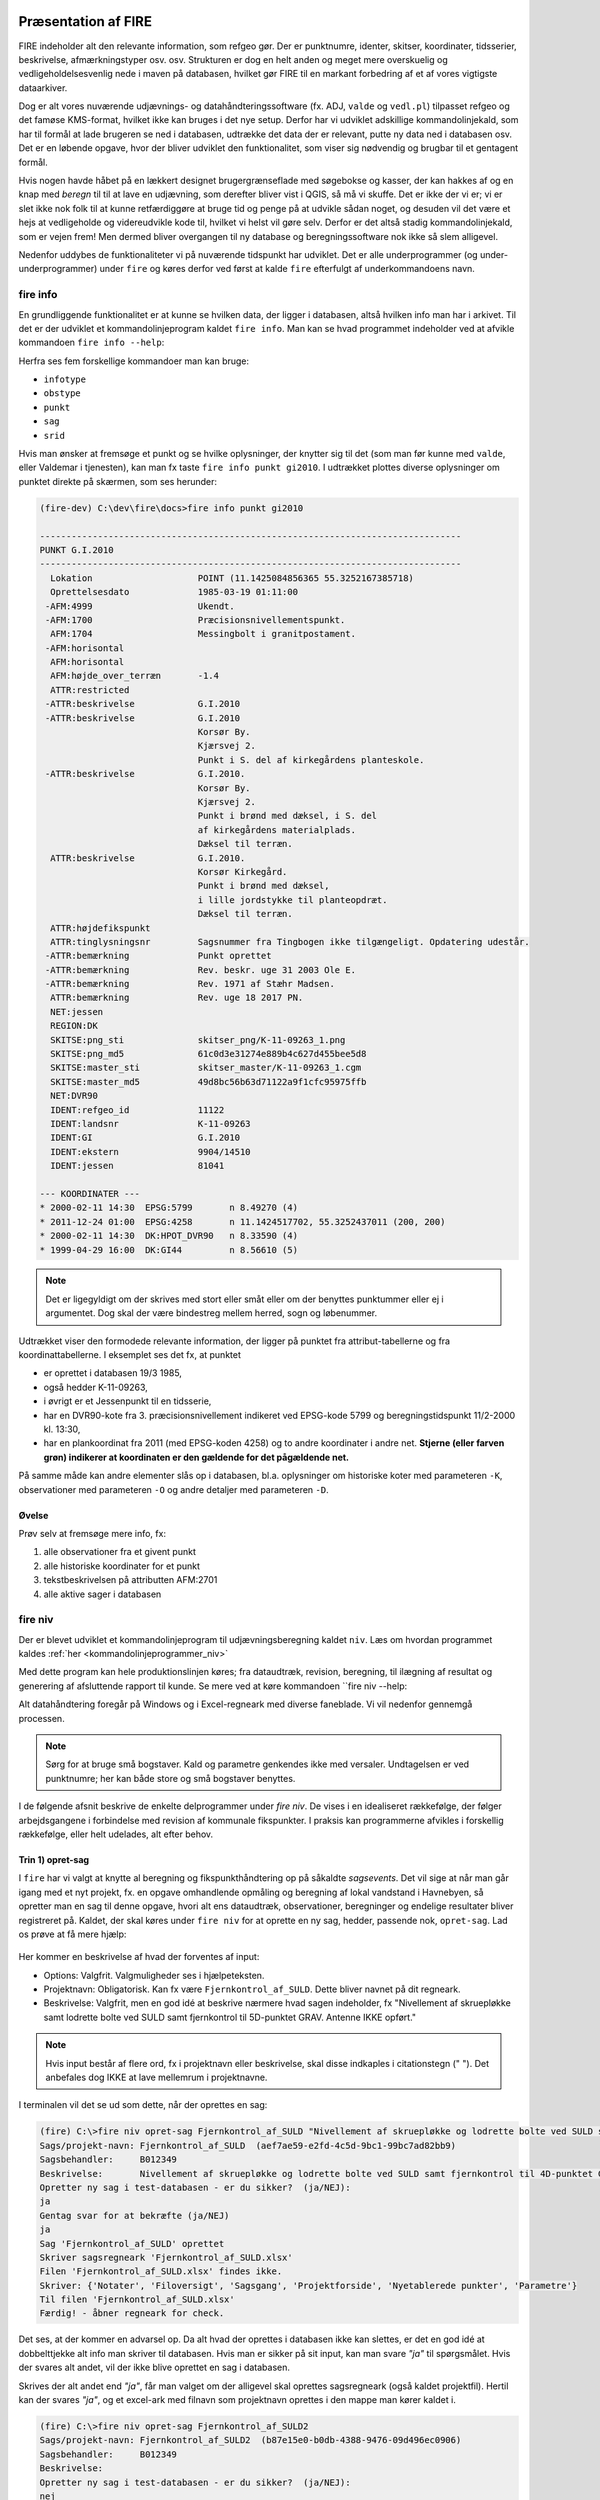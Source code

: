 .. _workshop:



Præsentation af FIRE
---------------------
FIRE indeholder alt den relevante information, som refgeo gør. Der er punktnumre,
identer, skitser, koordinater, tidsserier, beskrivelse, afmærkningstyper osv. osv.
Strukturen er dog en helt anden og meget mere overskuelig og vedligeholdelsesvenlig
nede i maven på databasen, hvilket gør FIRE til en markant forbedring af et af
vores vigtigste dataarkiver.

Dog er alt vores nuværende udjævnings- og datahåndteringssoftware (fx. ADJ,
``valde`` og ``vedl.pl``) tilpasset refgeo og det famøse KMS-format, hvilket ikke kan
bruges i det nye setup.
Derfor har vi udviklet adskillige kommandolinjekald, som har til formål at lade
brugeren se ned i databasen, udtrække det data der er relevant, putte ny data
ned i databasen osv.
Det er en løbende opgave, hvor der bliver udviklet den funktionalitet, som viser
sig nødvendig og brugbar til et gentagent formål.

Hvis nogen havde håbet på en lækkert designet brugergrænseflade med søgebokse og
kasser, der kan hakkes af og en knap med *beregn* til til at lave en udjævning,
som derefter bliver vist i QGIS, så må vi skuffe.
Det er ikke der vi er; vi er slet ikke nok folk til at kunne retfærdiggøre at
bruge tid og penge på at udvikle sådan noget, og desuden vil det være et hejs at
vedligeholde og videreudvikle kode til, hvilket vi helst vil gøre selv.
Derfor er det altså stadig kommandolinjekald, som er vejen frem! Men dermed bliver
overgangen til ny database og beregningssoftware nok ikke så slem alligevel.

Nedenfor uddybes de funktionaliteter vi på nuværende tidspunkt har udviklet. Det er
alle underprogrammer (og under-underprogrammer) under ``fire`` og køres derfor ved
først at kalde ``fire`` efterfulgt af underkommandoens navn.

fire info
++++++++++++++++++++

En grundliggende funktionalitet er at kunne se hvilken data, der ligger i databasen,
altså hvilken info man har i arkivet. Til det er der udviklet et kommandolinjeprogram
kaldet ``fire info``. Man kan se hvad programmet indeholder ved at afvikle kommandoen
``fire info --help``:

.. command-output:: fire info --help

Herfra ses fem forskellige kommandoer man kan bruge:

- ``infotype``
- ``obstype``
- ``punkt``
- ``sag``
- ``srid``

Hvis man ønsker at fremsøge et punkt og se hvilke oplysninger, der knytter sig
til det (som man før kunne med ``valde``, eller Valdemar i tjenesten), kan man
fx taste ``fire info punkt gi2010``. I udtrækket plottes diverse oplysninger om
punktet direkte på skærmen, som ses herunder:

.. code-block::

    (fire-dev) C:\dev\fire\docs>fire info punkt gi2010

    --------------------------------------------------------------------------------
    PUNKT G.I.2010
    --------------------------------------------------------------------------------
      Lokation                    POINT (11.1425084856365 55.3252167385718)
      Oprettelsesdato             1985-03-19 01:11:00
     -AFM:4999                    Ukendt.
     -AFM:1700                    Præcisionsnivellementspunkt.
      AFM:1704                    Messingbolt i granitpostament.
     -AFM:horisontal
      AFM:horisontal
      AFM:højde_over_terræn       -1.4
      ATTR:restricted
     -ATTR:beskrivelse            G.I.2010
     -ATTR:beskrivelse            G.I.2010
                                  Korsør By.
                                  Kjærsvej 2.
                                  Punkt i S. del af kirkegårdens planteskole.
     -ATTR:beskrivelse            G.I.2010.
                                  Korsør By.
                                  Kjærsvej 2.
                                  Punkt i brønd med dæksel, i S. del
                                  af kirkegårdens materialplads.
                                  Dæksel til terræn.
      ATTR:beskrivelse            G.I.2010.
                                  Korsør Kirkegård.
                                  Punkt i brønd med dæksel,
                                  i lille jordstykke til planteopdræt.
                                  Dæksel til terræn.
      ATTR:højdefikspunkt
      ATTR:tinglysningsnr         Sagsnummer fra Tingbogen ikke tilgængeligt. Opdatering udestår.
     -ATTR:bemærkning             Punkt oprettet
     -ATTR:bemærkning             Rev. beskr. uge 31 2003 Ole E.
     -ATTR:bemærkning             Rev. 1971 af Stæhr Madsen.
      ATTR:bemærkning             Rev. uge 18 2017 PN.
      NET:jessen
      REGION:DK
      SKITSE:png_sti              skitser_png/K-11-09263_1.png
      SKITSE:png_md5              61c0d3e31274e889b4c627d455bee5d8
      SKITSE:master_sti           skitser_master/K-11-09263_1.cgm
      SKITSE:master_md5           49d8bc56b63d71122a9f1cfc95975ffb
      NET:DVR90
      IDENT:refgeo_id             11122
      IDENT:landsnr               K-11-09263
      IDENT:GI                    G.I.2010
      IDENT:ekstern               9904/14510
      IDENT:jessen                81041

    --- KOORDINATER ---
    * 2000-02-11 14:30  EPSG:5799       n 8.49270 (4)
    * 2011-12-24 01:00  EPSG:4258       n 11.1424517702, 55.3252437011 (200, 200)
    * 2000-02-11 14:30  DK:HPOT_DVR90   n 8.33590 (4)
    * 1999-04-29 16:00  DK:GI44         n 8.56610 (5)

.. note:: Det er ligegyldigt om der skrives med stort eller småt eller om der
   benyttes punktummer eller ej i argumentet. Dog skal der være bindestreg
   mellem herred, sogn og løbenummer.

Udtrækket viser den formodede relevante information, der ligger på punktet fra
attribut-tabellerne og fra koordinattabellerne.
I eksemplet ses det fx, at punktet

- er oprettet i databasen 19/3 1985,
- også hedder K-11-09263,
- i øvrigt er et Jessenpunkt til en tidsserie,
- har en DVR90-kote fra 3. præcisionsnivellement indikeret ved EPSG-kode 5799
  og beregningstidspunkt 11/2-2000 kl. 13:30,
- har en plankoordinat fra 2011 (med EPSG-koden 4258) og to andre
  koordinater i andre net.
  **Stjerne (eller farven grøn) indikerer at koordinaten er den gældende for det pågældende net.**

På samme måde kan andre elementer slås op i databasen, bl.a. oplysninger om historiske
koter med parameteren ``-K``, observationer med parameteren ``-O`` og andre detaljer med
parameteren ``-D``.

Øvelse
^^^^^^^^^^^^^^^^^^^^

Prøv selv at fremsøge mere info, fx:

1. alle observationer fra et givent punkt
2. alle historiske koordinater for et punkt
3. tekstbeskrivelsen på attributten AFM:2701
4. alle aktive sager i databasen


fire niv
++++++++++++++++++++++++++++++++
Der er blevet udviklet et kommandolinjeprogram til udjævningsberegning kaldet ``niv``.
Læs om hvordan programmet kaldes :ref:`her <kommandolinjeprogrammer_niv>`

Med dette program kan hele produktionslinjen køres; fra dataudtræk, revision, beregning,
til ilægning af resultat og generering af afsluttende rapport til kunde. Se mere ved
at køre kommandoen ``fire niv --help:

.. command-output:: fire niv --help

Alt datahåndtering foregår på Windows og i Excel-regneark med diverse faneblade.
Vi vil nedenfor gennemgå processen.

.. note:: Sørg for at bruge små bogstaver. Kald og parametre genkendes ikke med versaler.
   Undtagelsen er ved punktnumre; her kan både store og små bogstaver benyttes.

I de følgende afsnit beskrive de enkelte delprogrammer under `fire niv`. De vises i
en idealiseret rækkefølge, der følger arbejdsgangene i forbindelse med revision af
kommunale fikspunkter. I praksis kan programmerne afvikles i forskellig rækkefølge,
eller helt udelades, alt efter behov.


Trin 1) opret-sag
^^^^^^^^^^^^^^^^^^^^^^^^

I ``fire`` har vi valgt at knytte al beregning og fikspunkthåndtering op på såkaldte
*sagsevents*. Det vil sige at når man går igang med et nyt projekt, fx. en opgave
omhandlende opmåling og beregning af lokal vandstand i Havnebyen, så opretter man
en sag til denne opgave, hvori alt ens dataudtræk, observationer, beregninger og
endelige resultater bliver registreret på. Kaldet, der skal køres under ``fire niv``
for at oprette en ny sag, hedder, passende nok, ``opret-sag``. Lad os prøve at få
mere hjælp:

  .. command-output:: fire niv opret-sag --help

Her kommer en beskrivelse af hvad der forventes af input:

- Options: Valgfrit. Valgmuligheder ses i hjælpeteksten.
- Projektnavn: Obligatorisk. Kan fx være ``Fjernkontrol_af_SULD``. Dette bliver navnet
  på dit regneark.
- Beskrivelse: Valgfrit, men en god idé at beskrive nærmere hvad sagen indeholder,
  fx "Nivellement af skruepløkke samt lodrette bolte ved SULD samt fjernkontrol til
  5D-punktet GRAV. Antenne IKKE opført."

.. note:: Hvis input består af flere ord, fx i projektnavn eller beskrivelse, skal
   disse indkaples i citationstegn (\" \"). Det anbefales dog IKKE at lave mellemrum
   i projektnavne.

I terminalen vil det se ud som dette, når der oprettes en sag:

.. code-block::

    (fire) C:\>fire niv opret-sag Fjernkontrol_af_SULD "Nivellement af skruepløkke og lodrette bolte ved SULD samt fjernkontrol til 4D-punktet GRAV. Antenne IKKE opført"
    Sags/projekt-navn: Fjernkontrol_af_SULD  (aef7ae59-e2fd-4c5d-9bc1-99bc7ad82bb9)
    Sagsbehandler:     B012349
    Beskrivelse:       Nivellement af skruepløkke og lodrette bolte ved SULD samt fjernkontrol til 4D-punktet GRAV. Antenne IKKE opført
    Opretter ny sag i test-databasen - er du sikker?  (ja/NEJ):
    ja
    Gentag svar for at bekræfte (ja/NEJ)
    ja
    Sag 'Fjernkontrol_af_SULD' oprettet
    Skriver sagsregneark 'Fjernkontrol_af_SULD.xlsx'
    Filen 'Fjernkontrol_af_SULD.xlsx' findes ikke.
    Skriver: {'Notater', 'Filoversigt', 'Sagsgang', 'Projektforside', 'Nyetablerede punkter', 'Parametre'}
    Til filen 'Fjernkontrol_af_SULD.xlsx'
    Færdig! - åbner regneark for check.

Det ses, at der kommer en advarsel op. Da alt hvad der oprettes i databasen ikke
kan slettes, er det en god idé at dobbelttjekke alt info man skriver til databasen.
Hvis man er sikker på sit input, kan man svare *"ja"* til spørgsmålet. Hvis der svares
alt andet, vil der ikke blive oprettet en sag i databasen.

Skrives der alt andet end *"ja"*, får man valget om der alligevel skal oprettes
sagsregneark (også kaldet projektfil). Hertil kan der svares *"ja"*, og et excel-ark
med filnavn som projektnavn oprettes i den mappe man kører kaldet i.

.. code-block::

    (fire) C:\>fire niv opret-sag Fjernkontrol_af_SULD2
    Sags/projekt-navn: Fjernkontrol_af_SULD2  (b87e15e0-b0db-4388-9476-09d496ec0906)
    Sagsbehandler:     B012349
    Beskrivelse:
    Opretter ny sag i test-databasen - er du sikker?  (ja/NEJ):
    nej
    Opretter IKKE sag
    Opret sagsregneark alligevel? (ja/NEJ):
    ja
    Skriver sagsregneark 'Fjernkontrol_af_SULD2.xlsx'
    Filen 'Fjernkontrol_af_SULD2.xlsx' findes ikke.
    Skriver: {'Projektforside', 'Parametre', 'Filoversigt', 'Nyetablerede punkter', 'Notater', 'Sagsgang'}
    Til filen 'Fjernkontrol_af_SULD2.xlsx'
    Færdig! - åbner regneark for check.

Excel-arket åbnes, og der ses seks faneblade:

- Projektside: Her kan man løbende indtaste relevant info for projektet.
- Sagsgang: Her vil sagens hændelser fremgå, efterhånden som de forekommer.
- Nyetablerede punkter: Her kan man indtaste de nye punkter, som er oprettet til
  projektet.
- Notater
- Filoversigt: Her kan man indtaste filnavnene på opmålingsfilerne. husk at definere
  stien, hvis ikke filen ligger samme sted som projektfilen.
- Parametre

Hvert faneblad kan nu redigeres til det formål man ønsker.

.. note:: Når man laver sit kommandokald, skal man sikre sig der ikke eksisterer et
   projekt med det navn allerede, ellers vil ``fire`` brokke sig. ``fire`` kan ligeledes
   ikke skrive til et allerede åbent excel-ark.


Trin 2) udtræk-revision
^^^^^^^^^^^^^^^^^^^^^^^^
.. note::

    Dette trin kan springes over, såfremt man kun skal lave en beregning.

Når vi er ude at tilse punkter, fx ifm. den kommunale punktrevision, kontrolleres det
at punktets attributter (beskrivelse, lokation, bolttype osv.) er korrekt; hvis ikke
skal de rettes til.
Til det formål kan man kalde en kommando, der hedder ``udtræk-revision`` under
``fire niv``:

.. command-output:: fire niv udtræk-revision --help

Det ses man skal definere to parametre:

- Projektnavn: Som defineret i ``opret-sag``. Indkapslet i \" \"
- Kriterier: Enten ident eller opmålingsmålingsdistrikt. Her kan man fx. skrive 61-07 61-03 G.I.902 BUDP

I terminalen vil det se ud som følger:

.. code-block::

    (fire) C:\>fire niv udtræk-revision Fjernkontrol_af_SULD 61-07 61-03 63-10
    Punkt: 61-01-00008
    Punkt: 61-03-00001
    Punkt: 61-03-00002
    Punkt: 61-03-00003
    Punkt: 61-03-00010
    Punkt: 61-03-00801
    ...
    Punkt: 63-10-09081
    Punkt: 63-10-09082
    Punkt: 63-10-09084
    Skriver: {'Revision'}
    Til filen 'Fjernkontrol_af_SULD-revision.xlsx'
    Overskriver fanebladene {'Revision'}
        med opdaterede versioner.
    Foregående versioner beholdes i 'ex'-filen 'Fjernkontrol_af_SULD-revision-ex.xlsx'
    Færdig!

hvorefter punkterne udtrækkes og lægges i en ny excel-fil navngivet med
"projektnavn"-revision.xlsx. Format er som vist nedenfor:

.. image:: figures/firenivudtrækrevision.PNG
  :width: 800
  :alt: Udtræk data til punktrevision, excelvisning

I dette ark kan man nu rette attributterne til efter behov. Nedenfor er vist:

1. ændring i lokationskoordinaten (*LOKATION*)
2. rettelser for punkt 61-01-00008 i attributterne *ATTR:beskrivelse*,
   *AFM:højde_over_terræn* og *ATTR:bemærkning*.
3. at punktet nu er et restricted punkt (*ATTR:restricted*) og dens GNSS-egnethed (*ATTR:gnss_egnet*)
4. at punktet er besøgt ved at fjerne kryds i kolonnen *Ikke besøgt*

.. image:: figures/firenivudtrækrevision2.PNG
  :width: 800
  :alt: Udtræk data til punktrevision, excelvisning

.. note:: Attributter MED id indikerer at oplysningen er gemt og udtrukket fra
   databasen. Attributter UDEN id er endnu ikke oprettet i databasen.

Ved revision af mange punkter, er der oprettet en overblikskolonne, *Ikke besøgt*.
Denne er født med et kryds ud for punktbeskrivelsen, da man derved kan tilføje excels
filterfunktion, og filtrere de rækker væk uden et kryds. Pas på med ikke at *sortere*,
da rækkerne så vil blive blandet. Efter filtrering kan man let se hvilke punkter man
endnu ikke har været forbi... såfremt man husker at slette krydset fra de punkter man
allerede HAR besøgt.


Trin 3) ilæg-revision
^^^^^^^^^^^^^^^^^^^^^^^^
.. note::

    Dette trin kan springes over, såfremt man kun skal lave en beregning.

Ændringer lavet i revisionsregnearket i trin 3 ovenfor lægges i databasen
med kommandoen `fire niv ilæg-revision`.

.. command-output:: fire niv ilæg-revision --help

Herunder vises et eksempel på hvordan en revision indlæses i databasen:

.. code-block::

    (fire-dev) C:\>fire niv ilæg-revision Fjernkontrol_af_SULD
    Sags/projekt-navn: Fjernkontrol_af_SULD  (aef7ae59-e2fd-4c5d-9bc1-99bc7ad82bb9)
    Sagsbehandler:     B012349


    Behandler 134 punkter
    61-01-00008
        Retter punktinfo-element: ATTR:beskrivelse
        Retter punktinfo-element: AFM:højde_over_jordoverfladen
        Retter punktinfo-element: ATTR:bemærkning
        Opretter nyt punktinfo-element: ATTR:restricted
        Opretter nyt punktinfo-element: ATTR:gnss_egnet
    61-03-00001
    61-03-00002
    61-03-00003
    61-03-00010
    ...
    63-10-09079
    63-10-09080
    63-10-09081
    63-10-09082
    63-10-09084

    --------------------------------------------------
    Punkter færdigbehandlet, klar til at
    - oprette 2 attributter fordelt på 1 punkter
    - slukke for 0 attributter fordelt på 0 punkter
    - rette 3 attributter fordelt på 1 punkter
    - rette 1 lokationskoordinater
    Er du sikker på du vil indsætte ovenstående i prod-databasen (ja/NEJ):

Tast "ja" til ovenståede og bekræft med endnu et "ja" for at indsætte i databasen.

Det kan ske at der er blevet indtastet ugyldige værdier i regnearket. I så fald
vil programmet skrive advarsler ud på skærmen og afslutningsvis komme med en
fejlmelding der kan være lidt svær at forstå:

.. code-block::

    61-01-00008
        Retter punktinfo-element: ATTR:beskrivelse
        Retter punktinfo-element: AFM:højde_over_jordoverfladen
        FEJL: AFM:højde_over_jordoverfladen forventer numerisk værdi [could not convert string to float: '0,1'].
        Opretter nyt punktinfo-element: ATTR:restricted
        BEMÆRK: ATTR:restricted er et flag. Ny værdi 'fejl' ignoreres
        Opretter nyt punktinfo-element: ATTR:gnss_egnet
    61-03-00001

I langt de fleste tilfælde er
løsningen at bladre tilbage i programmets output, finde advarslerne og rette dem
i regnearket. Herefter køres ilægningskommandoen igen.


.. _trin4:

Trin 4) ilæg-nye-punkter
^^^^^^^^^^^^^^^^^^^^^^^^

.. note::

    Dette trin kan springes over hvis ingen nye punkter er tilføjet


Nye punkter tilføjes i fanebladet "Nyetablerede punkter" i projektregnearket. Punkterne
indlæses i databasen med kommandoen ``fire niv ilæg-nye-punkter``. Programmet muligheder
ses herunder:

.. command-output:: fire niv ilæg-nye-punkter --help

Et typisk kald vil være::

    fire niv ilæg-nye-punkter projektnavn

Under faneblandet "Nyetablerede punkter" findes et antal kolonner hvor information om
de nye punkter indtastes. En linje pr. nyt punkt. For at tilføje et punkt *skal*
følgende kolonner være udfyldt:

1. Et foreløbigt navn
2. En længdegrad/Y, Nord (UTM eller grader)
3. En breddegrad/X, Øst (UTM eller grader)
4. En angivelse af fikspunktets type (vælg mellem GI, MV, HØJDE, JESSEN og VANDSTANDSBRÆT)

.. image:: figures/firenivilægpunkter.PNG
  :width: 800
  :alt: Opret nye punkter, excel-visning

De resterende kolonner må meget gerne også fyldes ud, men den videre proces er ikke
afhængig af dem. Det man ikke kan udfylde, er *Landsnummer* og *uuid*, da det først
genereres det øjeblik punktet lægges i databasen.

Fikspunktstypen afgør hvilket interval landsnummerets løbenummer placeres i. Hvis
et punkt angives som værende et GI-punkt får det tildelt både et landsnummer og
et GI-nummer. Det næste ledige GI-nummer vælges automatisk.

.. note:: Koordinater kan skrives både med UTM-format og med gradetal. ``fire`` genkender
   selv formatet og transformerer til geografiske koordinater, som er standard i ``fire``.

Under afmærkning kan følgende typer indtastes:

1. ukendt
2. bolt
3. lodret bolt
4. skruepløk
5. ingen

.. _trin5:

Trin 5) læs-observationer
^^^^^^^^^^^^^^^^^^^^^^^^^^

Når man har lavet sin opmåling færdig, ender man med en råfil eller mere, som skal
beregnes. Disse filnavne (og tilhørende sti) skal tastes ind i excel-arket under
fanen *Filoversigt* med en opmålingstype (mgl eller mtl), en apriori-spredning (:math:`\sigma`)
og centreringsfejl(:math:`\delta`).

Herefter **GEMMES EXCEL-ARKET** og man vender tilbage til terminalen for
at lave kaldet ``læs-observationer`` (man behøver ikke at lukke sin projektfil,
da der ikke skrives til denne i kaldet, men blot læses herfra). Lad os se hvilke
parametre det har brug for:

.. command-output:: fire niv læs-observationer --help

Her vises at den obligatoriske parameter er *Projektnavn*, hvilket i vores eksempel
vil se således ud:

.. code-block::

    (fire-dev) C:\>fire niv læs-observationer Fjernkontrol_af_SULD
    Importerer observationer
    Fandt 61-10-00009
    Fandt SUL4
    Fandt SUL1
    Fandt SUL2
    Fandt SUL3
    Fandt 61-10-09023
    Fandt 61-10-09024
    Fandt 61-10-09025
    Fandt 0 tabte punkter blandt 8 observerede punkter.
    Opbygger punktoversigt
    Finder kote for 61-10-00009
    Finder kote for 61-10-09023
    Finder kote for 61-10-09024
    Finder kote for 61-10-09025
    Finder kote for SUL1
    Finder kote for SUL2
    Finder kote for SUL3
    Finder kote for SUL4
    Skriver: {'Observationer', 'Punktoversigt'}
    Til filen 'Fjernkontrol_af_SULD.xlsx'
    Dataindlæsning afsluttet. Vælg nu fastholdte punkter i punktoversigten.

Efter kaldet er færdigkørt, vil der være dannet tre nye filer;

- en *projektnavn*-resultat.xlsx
- en *projektnavn*-observationer.geojson samt
- en *projektnavn*-punkter.geojson

De to .geojson-filer er til indlæsning i QGIS til visualisering af nettet. Se
:ref:`her <visualiseringQGIS>` for mere.

Når resultatfilen åbnes, ses to faneblade; et med observationerne og et med en
punktoversigt:

.. image:: figures/firenivlæsobservationer.PNG
  :width: 800
  :alt: Observationsliste

Bemærk kolonnen *Sluk*, som indikerer en mulighed for at udelade enkelte observationer
i den videre beregning.

.. image:: figures/firenivlæsobservationer2.PNG
  :width: 800
  :alt: Punktoversigt

Bemærk også at nyetablerede punkter fra faneblad i projektfil fremgår med *År* lig 1800,
*Kote* lig 0 og *Middelfejl* lig 1000000. I tilfældet her er et punkt etableret, men
findes ikke i observationsfilen (Hjortholmvej 19), og det fremgår så også uden
yderligere information.

Slutteligt står der i terminalen hvad man skal gøre som det næste:
*Dataindlæsning afsluttet. Vælg nu fastholdte punkter i punktoversigten.*
Så det gør vi!

.. _trin6:

Trin 6) regn
^^^^^^^^^^^^^^^^^^^^^^^^^^^^^^^^^^^^

Vi skal nu til at beregne nye koter til de observerede punkter.
Det sker i tre skridt:

1. *Observationsindlæsning*
2. *Kontrolberegning* og
3. *Endelig beregning*

Første skridt har vi allerede udført i afsnittet :ref:`læs-observationer <trin5>`, ovenfor,
som bl.a. gav os fanebladet "Punktoversigt". Det er her, i fanebladets søjle "Fasthold" at
man markerer hvilke punkter der skal fastholdes i kontrolberegningen: Sæt et *x* ud for de
punkter du vil fastholde, gem regnearket, vend tilbage til terminalen og kør ``fire niv regn``:

.. command-output:: fire niv regn --help

Herfra ses at man igen skal bruge *Projektnavn* som parameter. Programmet afgør selv
hvilken type beregning vi har med at gøre: Første beregning
udføres som kontrolberegning, efterfølgende beregninger betragtes som den endelige
beregning.

I terminalen vil det se således ud:

.. code-block::

  (fire-dev) C:\>fire niv regn Fjernkontrol_af_SULD
  Så regner vi
  Analyserer net
  Fastholder 2 og beregner nye koter for 6 punkter
  Skriver: {'Singulære', 'Netgeometri', 'Kontrolberegning'}
  Til filen 'Fjernkontrol_af_SULD.xlsx'
  Overskriver fanebladene {'Singulære', 'Netgeometri'}
      med opdaterede versioner.
  Foregående versioner beholdes i 'ex'-filen 'Fjernkontrol_af_SULD-ex.xlsx'
  Færdig! - åbner regneark og resultatrapport for check.


Det ses at der er valgt to punkter som fastholdt. Hvis der er subnet
uden fastholdte punkter advarer FIRE om dette og foreslår et punkt
til fastholdelse i hvert subnet.

Udover beregningsresultatet i projektregnearket genereres
flere resultatfiler, bl.a.

- en *projektnavn*-resultat.xml (til intern brug for ``fire``)
- en *projektnavn*-resultat.html

I .html-filen findes diverse statistik over udjævningsberegningen, som det underliggende
kode (GNU Gama) genererer. Filen åbnes også default efter kørslen.

I resultatfilen er der nu tre nye faner;

- *Netgeometri*,
- *Singulære* og
- *Kontrolberegning*

Netgeometrien viser hvilke punkter er naboer til hvilke punkter, og man kan herfra
se om der er blinde linjer (punkter med kun én nabo). Singulære punkter er punkter, som
ikke er forbundet med de(t) fastholdte punkt(er), og der derfor ikke kan beregnes en kote
til.

Kontrolberegningen viser det egentlige beregningsresultat. Kolonner er nu fyldt ud med
nyberegnede koter, middelfejl og differencen fra gældende kote, og man kan lave sin
endelige vurdering af beregningen. Er man ikke tilfreds med kontrolberegningen kan man
slette fanebladet, rette de fastholdte punkter til i fanebladet *Punktoversigt*, og
køre beregningen endnu en gang.

Fanebladet *Kontrolberegning* er indrettet på samme måde som *Punktoversigt*, og benyttes
på samme måde - nu til at udvælge de punkter, der skal fastholdes i den endelige beregning.

På forhånd er de fastholdte punkter fra kontrolberegningen afmærket med *x*.
Ved den endelige beregning fastholdes alle de punkter der har et **vilkårligt tegn** i
"Fasthold"-søjlen i fanebladet *Kontrolberegning*. Dvs. alle dem, der allerede har et *x*
fra kontrolberegningen, *og derudover* alle dem man selv tilføjer inden den endelige beregning
udføres.

For at kunne skelne mellem de to klasser af fastholdte punkter anbefales det at benytte
markeringen *e* (for *endelig*) for de yderligere punkter man vil fastholde i den endelige
beregning. Derefter køres ``fire niv regn`` igen.

Denne gang vil resultatfanebladet hedde *Endelig beregning*. Er man ikke tilfreds med den
kan man slette (eller omdøbe) fanebladet, tilpasse sine fastholdte punkter i fanebladet
*Kontrolberegning*, og køre beregningen en gang til.


Trin 7) ilæg-observationer
^^^^^^^^^^^^^^^^^^^^^^^^^^^

Observationer lægges i databasen med kommandoen ``fire niv ilæg-observationer``:

.. command-output:: fire niv ilæg-observationer --help



Trin 8) ilæg-nye-koter
^^^^^^^^^^^^^^^^^^^^^^^^^^^

.. command-output:: fire niv ilæg-nye-koter --help

Punktoversigten fra resultatarket indeholder den info, som skal lægges i databasen:
Koter, middelfejl osv. Hvis der er punkter, som man ikke ønsker skal have ny kote,
kan man sætte *x* i kolonnen *Udelad publikation*, som vist nedenfor:

.. image:: figures/firenivilægkoter2.PNG
  :width: 800
  :alt: Ilæg nye koter i database

På den måde fremgår punktet stadig i projektfilen og det er tydeligt at punktet
er valgt fra ved koteopdateringen.

.. code-block::

    (fire-dev) C:\>fire niv ilæg-nye-koter Fjernkontrol_af_SULD
    Sags/projekt-navn: Fjernkontrol_af_SULD  (aef7ae59-e2fd-4c5d-9bc1-99bc7ad82bb9)
    Sagsbehandler:     B012349
    Opdatering af DVR90 kote til 61-10-09023, 61-10-09024, 61-10-09025, SUL1, SUL3, SUL4
    Ialt 6 koter
    Du indsætter nu 6 kote(r) i prod-databasen - er du sikker? (ja/NEJ):


Trin 9) luk-sag
^^^^^^^^^^^^^^^^^^^^^^^^^^^

Når en sag er afsluttet skal den lukkes med ``fire niv luk-sag``.
Det er simpelt og mønsteret fra de andre ``fire niv``-programmer følges:

.. command-output:: fire niv luk-sag --help

I praksis ser det ud som følger:

.. code-block::

  (fire-dev) C:\>fire niv luk-sag Fjernkontrol_af_SULD
  Er du sikker på at du vil lukke sagen {projektnavn}? (ja/NEJ):
  ja
  Gentag svar for at bekræfte (ja/NEJ)
  ja
  Sag aef7ae59-e2fd-4c5d-9bc1-99bc7ad82bb9 for 'Fjernkontrol_af_SULD' lukket!

.. _visualiseringQGIS:

Visualisering i QGIS
------------------------

For at få en grafisk visning af sit opmålte net, bruges QGIS. Man kan åbne QGIS enten
via startmenuen i Windows eller ved at taste

	> qgis

i sin terminal (såfremt det miljø man arbejder i har QGIS tilknyttet).

I :ref:`trin 5) <trin5>` blev der genereret to .geojson-filer, en punktfil og en
observationslinjefil. Disse to kan direkte indlæses i QGIS, fx vha. *drag-and-drop*.
Nedenfor ses hvordan nettet i eksemplet ovenfor ser ud. Der er en række punkter
der er målt imellem, samt et singulært punkt; det nyetablerede ved Hjortholmvej 19.

.. image:: figures/QGIS.PNG
  :width: 800
  :alt: Netopbygning vist i QGIS


Der er blevet udviklet et plugin til QGIS, der hedder ``flame``. Med dette bør det
være muligt let at få vist punkter fra databasen i et brugbart regi. Fx kan man fremsøge
alle punkter inden for en given kommune, et givent distrikt osv.

Pluginet er endnu ikke færdigudviklet og testet af, derfor afventer en nærmere gennemgang
af det. Men der bliver udviklet på funktionaliteterne løbende og som behovet opstår.
